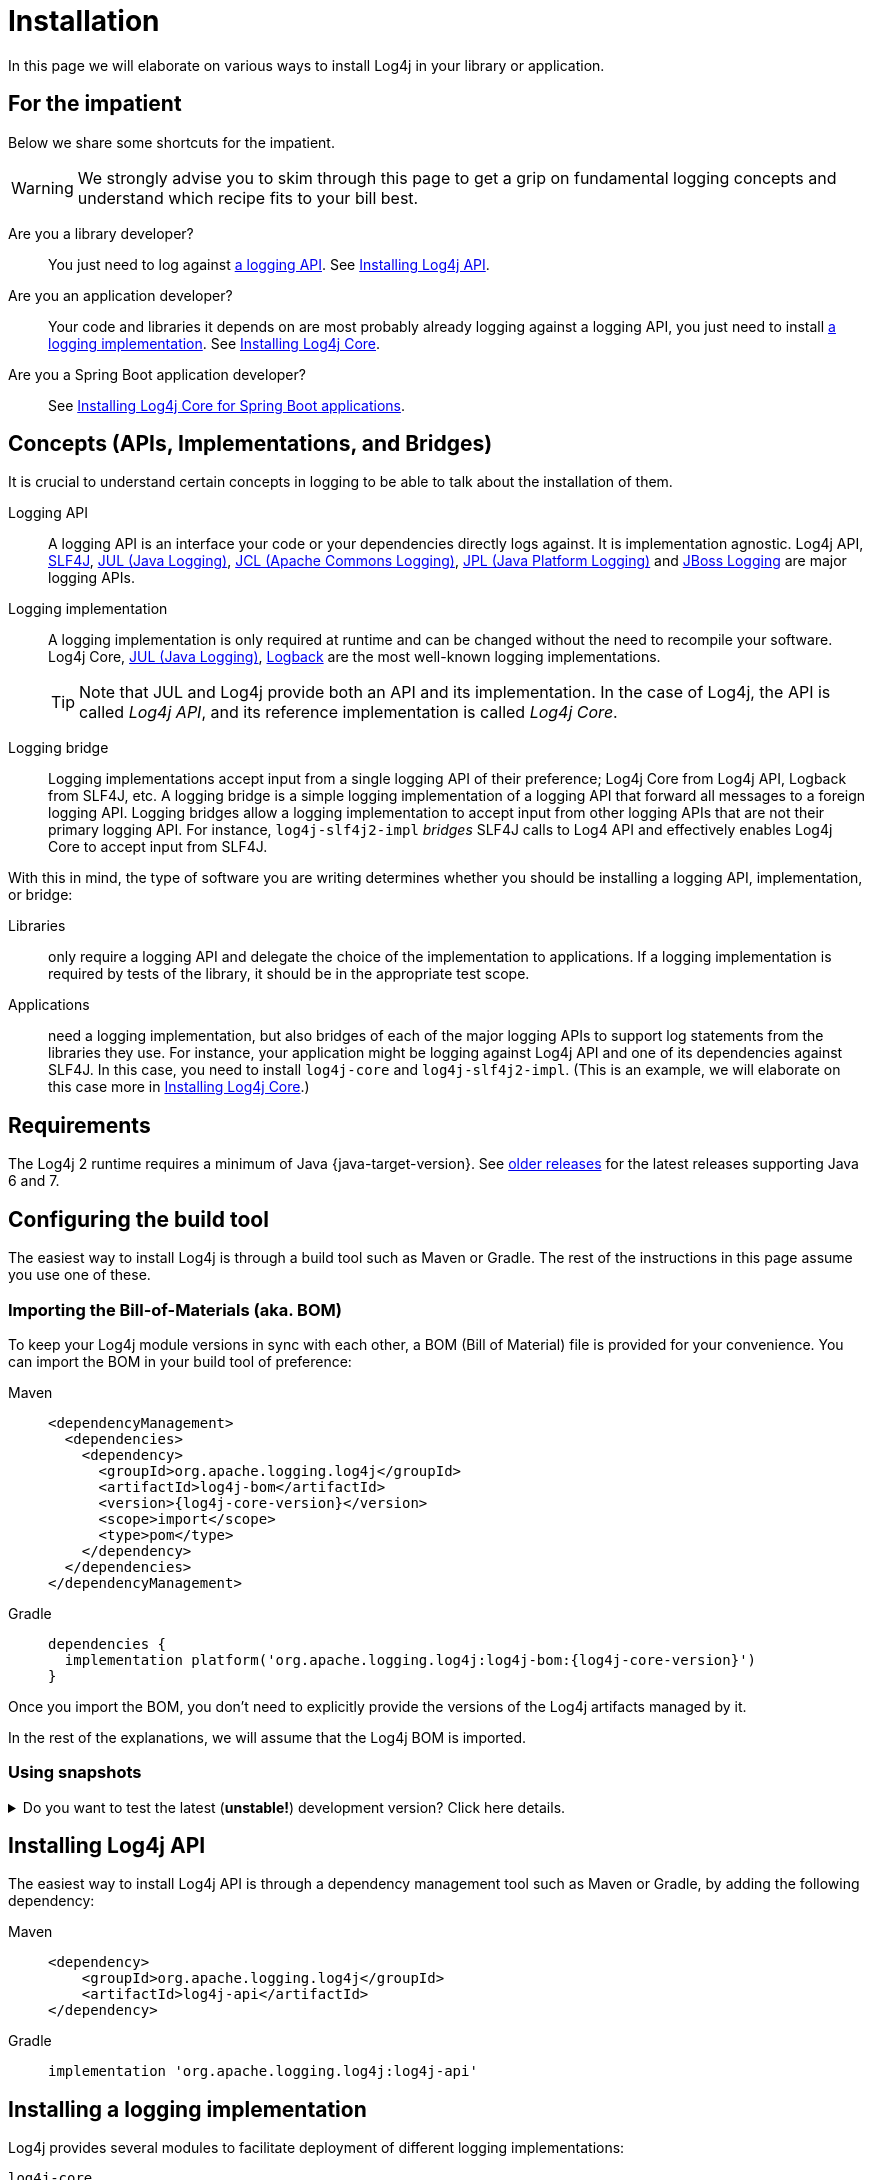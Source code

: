 ////
    Licensed to the Apache Software Foundation (ASF) under one or more
    contributor license agreements.  See the NOTICE file distributed with
    this work for additional information regarding copyright ownership.
    The ASF licenses this file to You under the Apache License, Version 2.0
    (the "License"); you may not use this file except in compliance with
    the License.  You may obtain a copy of the License at

         http://www.apache.org/licenses/LICENSE-2.0

    Unless required by applicable law or agreed to in writing, software
    distributed under the License is distributed on an "AS IS" BASIS,
    WITHOUT WARRANTIES OR CONDITIONS OF ANY KIND, either express or implied.
    See the License for the specific language governing permissions and
    limitations under the License.
////

:jcl-link: https://commons.apache.org/proper/commons-logging/[JCL (Apache Commons Logging)]
:jpl-link: https://openjdk.org/jeps/264[JPL (Java Platform Logging)]
:jul-link: https://docs.oracle.com/en/java/javase/{java-target-version}/core/java-logging-overview.html[JUL (Java Logging)]
:logback-link: https://logback.qos.ch/[Logback]
:slf4j-link: https://www.slf4j.org/[SLF4J]
:jboss-logging-link: https://github.com/jboss-logging/jboss-logging[JBoss Logging]

= Installation

In this page we will elaborate on various ways to install Log4j in your library or application.

[#impatient]
== For the impatient

Below we share some shortcuts for the impatient.

[WARNING]
====
We strongly advise you to skim through this page to get a grip on fundamental logging concepts and understand which recipe fits to your bill best.
====

Are you a library developer?::
You just need to log against xref:#logging-api[a logging API].
See <<api>>.

Are you an application developer?::
Your code and libraries it depends on are most probably already logging against a logging API, you just need to install xref:#logging-impl[a logging implementation].
See <<impl-core>>.

Are you a Spring Boot application developer?::
See <<impl-core-spring-boot>>.

[#concepts]
== Concepts (APIs, Implementations, and Bridges)

It is crucial to understand certain concepts in logging to be able to talk about the installation of them.

[#logging-api]
Logging API::
A logging API is an interface your code or your dependencies directly logs against.
It is implementation agnostic.
Log4j API, {slf4j-link}, {jul-link}, {jcl-link}, {jpl-link} and {jboss-logging-link} are major logging APIs.

[#logging-impl]
Logging implementation::
A logging implementation is only required at runtime and can be changed without the need to recompile your software.
Log4j Core, {jul-link}, {logback-link} are the most well-known logging implementations.
+
[TIP]
====
Note that JUL and Log4j provide both an API and its implementation.
In the case of Log4j, the API is called _Log4j API_, and its reference implementation is called _Log4j Core_.
====

[#logging-bridge]
Logging bridge::
Logging implementations accept input from a single logging API of their preference; Log4j Core from Log4j API, Logback from SLF4J, etc.
A logging bridge is a simple logging implementation of a logging API that forward all messages to a foreign logging API.
Logging bridges allow a logging implementation to accept input from other logging APIs that are not their primary logging API.
For instance, `log4j-slf4j2-impl` _bridges_ SLF4J calls to Log4 API and effectively enables Log4j Core to accept input from SLF4J.

With this in mind, the type of software you are writing determines whether you should be installing a logging API, implementation, or bridge:

Libraries::
only require a logging API and delegate the choice of the implementation to applications.
If a logging implementation is required by tests of the library, it should be in the appropriate test scope.

Applications::
need a logging implementation, but also bridges of each of the major logging APIs to support log statements from the libraries they use.
For instance, your application might be logging against Log4j API and one of its dependencies against SLF4J.
In this case, you need to install `log4j-core` and `log4j-slf4j2-impl`.
(This is an example, we will elaborate on this case more in <<impl-core>>.)

[#requirements]
== Requirements

The Log4j 2 runtime requires a minimum of Java {java-target-version}.
See xref:index.adoc#older-releases[older releases] for the latest releases supporting Java 6 and 7.

[#build-tool]
== Configuring the build tool

The easiest way to install Log4j is through a build tool such as Maven or Gradle.
The rest of the instructions in this page assume you use one of these.

[#bom]
=== Importing the Bill-of-Materials (aka. BOM)

To keep your Log4j module versions in sync with each other, a BOM (Bill of Material) file is provided for your convenience.
You can import the BOM in your build tool of preference:

[tabs]
====
Maven::
+
[source,xml,subs="+attributes"]
----
<dependencyManagement>
  <dependencies>
    <dependency>
      <groupId>org.apache.logging.log4j</groupId>
      <artifactId>log4j-bom</artifactId>
      <version>{log4j-core-version}</version>
      <scope>import</scope>
      <type>pom</type>
    </dependency>
  </dependencies>
</dependencyManagement>
----

Gradle::
+
[source,groovy,subs="+attributes"]
----
dependencies {
  implementation platform('org.apache.logging.log4j:log4j-bom:{log4j-core-version}')
}
----
====

Once you import the BOM, you don't need to explicitly provide the versions of the Log4j artifacts managed by it.

In the rest of the explanations, we will assume that the Log4j BOM is imported.

[#snapshots]
=== Using snapshots

[%collapsible]
.Do you want to test the latest (**unstable!**) development version? Click here details.
====

You can access the latest development snapshots by using the `https://repository.apache.org/snapshots` repository.

[WARNING]
=====
Snapshots are published for development and testing purposes; **they should not be used at production!**
=====

[tabs]
=====
Maven::
+
[source,xml]
----
<repositories>
  <repository>
    <id>apache.snapshots</id>
    <name>Apache Snapshot Repository</name>
    <url>https://repository.apache.org/snapshots</url>
    <releases>
      <enabled>false</enabled>
    </releases>
  </repository>
</repositories>
----

Gradle::
+
[source,groovy]
----
repositories {
  mavenCentral()
  maven { url 'https://repository.apache.org/snapshots' }
}
----
=====
====

[#api]
== Installing Log4j API

The easiest way to install Log4j API is through a dependency management tool such as Maven or Gradle, by adding the following dependency:

[tabs]
====
Maven::
+
[source,xml]
----
<dependency>
    <groupId>org.apache.logging.log4j</groupId>
    <artifactId>log4j-api</artifactId>
</dependency>
----

Gradle::
+
[source,groovy]
----
implementation 'org.apache.logging.log4j:log4j-api'
----
====

[#impl]
== Installing a logging implementation

Log4j provides several modules to facilitate deployment of different logging implementations:

`log4j-core`::
The reference implementation.
Refer to <<impl-core>> for the installation instructions.

`log4j-to-jul`::
The bridge that translates Log4j API calls to {jul-link}.
See <<impl-jul>> for the installation instructions.

`log4j-to-slf4j`::
The bridge that translates Log4j API calls to {slf4j-link}.
Since currently only
https://logback.qos.ch/[Logback] implements SLF4J natively, refer to <<impl-logback>> for the installation instructions.

[IMPORTANT]
====
In order to ensure that your code does not directly depend on a particular logging implementation, the logging backend should be put in the appropriate scope of your dependency manager:

[cols="2,1m,1m"]
|===
.2+h| Software type
2+^h| Build tool

h| Maven
h| Gradle

| Application
| runtime
| runtimeOnly

| Library
| test
| testRuntimeOnly
|===
====

[#impl-core]
=== Installing Log4j Core

Log4j Core is the reference logging implementation of the Log4j project.
It primarily accepts input from Log4j API.

[TIP]
====
Do you have a Spring Boot application?
You can directly skip to xref:#impl-core-spring-boot[].
====

To install Log4j Core as your logging implementation, you need to add the following dependency to your application:

[tabs]
====
Maven::
+
[source,xml]
----
<dependencies>
    <dependency>
        <groupId>org.apache.logging.log4j</groupId>
        <artifactId>log4j-core</artifactId>
        <scope>runtime</scope>
    </dependency>
    <!-- Logging bridges will follow... -->
</dependencies>
----

Gradle::
+
[source,groovy]
----
runtimeOnly 'org.apache.logging.log4j:log4j-core'
// Logging bridges will follow...
----
====

[#impl-core-bridges]
==== Installing bridges

If either your application or one if its dependencies logs against a logging API that is different from Log4j API, you need to xref:#logging-bridge[bridge] that API to Log4j API.
Following sections explain installation of Log4j-provided bridges.

[#impl-core-bridge-slf4j]
===== Installing SLF4J-to-Log4j bridge

You can translate {slf4j-link} calls to Log4j API using the `log4j-slf4j2-impl` artifact:

[tabs]
====
Maven::
+
[source,xml]
----
<!-- SLF4J-to-Log4j bridge -->
<dependency>
    <groupId>org.apache.logging.log4j</groupId>
    <artifactId>log4j-slf4j2-impl</artifactId>
    <scope>runtime</scope>
</dependency>
----

Gradle::
+
[source,groovy]
----
runtimeOnly 'org.apache.logging.log4j:log4j-slf4j2-impl' // SLF4J-to-Log4j bridge
----
====

[#impl-core-bridge-jul]
===== Installing JUL-to-Log4j bridge

You can translate {jul-link} calls to Log4j API using the `log4j-jul` artifact:

[tabs]
====
Maven::
+
[source,xml]
----
<!-- JUL-to-Log4j bridge -->
<dependency>
    <groupId>org.apache.logging.log4j</groupId>
    <artifactId>log4j-jul</artifactId>
    <scope>runtime</scope>
</dependency>
----

Gradle::
+
[source,groovy]
----
runtimeOnly 'org.apache.logging.log4j:log4j-jul' // JUL-to-Log4j bridge
----
====

In order to activate the bridge from JUL to Log4j API, you also need to add:

[source]
----
-Djava.util.logging.manager=org.apache.logging.log4j.jul.LogManager
----

to the JVM parameters in your application launcher.

[#impl-core-bridge-jpl]
===== Installing JPL-to-Log4j bridge

You can translate {jpl-link} calls to Log4j API using the `log4j-jpl` artifact:

[tabs]
====
Maven::
+
[source,xml]
----
<!-- JPL-to-Log4j bridge -->
<dependency>
    <groupId>org.apache.logging.log4j</groupId>
    <artifactId>log4j-jpl</artifactId>
    <scope>runtime</scope>
</dependency>
----

Gradle::
+
[source,groovy]
----
runtimeOnly 'org.apache.logging.log4j:log4j-jpl' // JPL-to-Log4j bridge
----
====

[#impl-core-bridge-jcl]
===== Installing JCL-to-Log4j bridge

Since version `1.3.0` https://commons.apache.org/proper/commons-logging/[Apache Commons Logging] natively supports Log4j API.

You can enforce the version of a transitive dependency using the dependency management mechanism appropriate to your
build tool:

[tabs]
====
Maven::
Maven users should add an entry to the `<dependencyManagement>` section of their POM file:
+
[source,xml,subs="+attributes"]
----
<dependencyManagement>
    <dependency>
        <groupId>commons-logging</groupId>
        <artifactId>commons-logging</artifactId>
        <version>{commons-logging-version}</version>
    </dependency>
</dependencyManagement>
----

Gradle::
+
Gradle users should refer to the https://docs.gradle.org/current/userguide/platforms.html#sub:using-platform-to-control-transitive-deps[Using a platform to control transitive versions] of the Gradle documentation.
====

[#impl-core-bridge-jboss-logging]
===== Installing JBoss Logging-to-Log4j bridge

The JBoss Logging API is shipped with an integrated bridge to Log4j API and requires no steps from your part. See
https://github.com/jboss-logging/jboss-logging?tab=readme-ov-file#supported-log-managers[Supported Log Managers] for more information.

[#impl-core-spring-boot]
==== Installing Log4j Core for Spring Boot applications

Spring Boot users should replace the `spring-boot-starter-logging` dependency with `spring-boot-starter-log4j2`:

[tabs]
====

Maven::
+
[source,xml]
----
<dependencies>
    <dependency>
        <groupId>org.springframework.boot</groupId>
        <artifactId>spring-boot-starter</artifactId>
        <exclusions>
            <exclusion>
                <groupId>org.springframework.boot</groupId>
                <artifactId>spring-boot-starter-logging</artifactId>
            </exclusion>
        </exclusions>
    </dependency>
    <dependency>
        <groupId>org.springframework.boot</groupId>
        <artifactId>spring-boot-starter-log4j2</artifactId>
        <scope>runtime</scope>
    </dependency>
</dependencies>
----

Gradle::
+
[source,groovy]
----
configurations {
    all.exclude group: 'org.springframework.boot', module: 'spring-boot-starter-logging'
}

dependencies {
    runtimeOnly group: 'org.springframework.boot', module: 'spring-boot-starter-log4j2'
}
----

====

The `spring-boot-starter-log4j2` artifact will automatically install Log4j Core, xref:#impl-core-bridge-jul[JUL-to-Log4j bridge], and configure them.
You don't need to add any other dependency or configure JUL anymore.
See https://docs.spring.io/spring-boot/docs/current/reference/html/features.html#features.logging[Spring Boot Logging documentation] for further information.

[#impl-core-config]
==== Configuring Log4j Core

As any other logging implementation, Log4j Core needs to be properly configured.
Log4j Core supports many different configuration formats: JSON, XML, YAML, and Java properties.
To configure Log4j Core, see xref:manual/configuration.adoc[].
A basic configuration can be obtained by adding one of these files to your application's classpath:

[tabs]
====

log4j2.xml::
+
[source,xml]
----
<?xml version="1.0" encoding="UTF-8"?>
<Configuration xmlns="https://logging.apache.org/xml/ns"
               xmlns:xsi="http://www.w3.org/2001/XMLSchema-instance"
               xsi:schemaLocation="https://logging.apache.org/xml/ns
                                   https://logging.apache.org/xml/ns/log4j-config-2.xsd">
  <appenders>
    <Console name="CONSOLE">
      <PatternLayout pattern="%d [%t] %5p %c{1.} - %m%n"/><!--1-->
    </Console>
  </appenders>
  <loggers>
    <root level="INFO">
      <AppenderRef ref="CONSOLE"/>
    </root>
  </Loggers>
</Configuration>
----

log4j2.json::
+
[source,json]
----
{
  "Configuration": {
    "Appenders": {
      "Console": {
        "name": "CONSOLE",
        "PatternLayout": {
          "pattern": "%d [%t] %5p %c{1.} - %m%n" // <1>
        }
      }
    },
    "Loggers": {
      "Root": {
        "level": "INFO",
        "AppenderRef": {
          "ref": "CONSOLE"
        }
      }
    }
  }
}
----

log4j2.yaml::
+
[source,yaml]
----
Configuration:
  Appenders:
    Console:
      name: CONSOLE
      PatternLayout:
        pattern: "%d [%t] %5p %c{1.} - %m%n" # <1>
  Loggers:
    Root:
      level: INFO
      AppenderRef:
        ref: CONSOLE
----

log4j2.properties::
+
[source,properties]
----
appender.0.type = Console
appender.0.name = CONSOLE
appender.0.layout = PatternLayout # <1>
appender.0.layout.pattern = %d [%t] %5p %c{1.} - %m%n
rootLogger.level = INFO
rootLogger.appenderRef.0.ref = CONSOLE
----

====
<1> While xref:manual/layouts.adoc#PatternLayout[Pattern Layout] is a good first choice and preferable for tests, we recommend using a structured format such as xref:manual/json-template-layout.adoc[] for production deployments.

In order to use these formats, the following additional dependencies are required:

[tabs]
====

Maven::
+
[tabs]
=====

log4j2.xml::
+
No dependency required.

log4j2.json::
+
[source,xml,subs="+attributes"]
----
<dependency>
    <groupId>com.fasterxml.jackson.core</groupId>
    <artifactId>jackson-databind</artifactId>
    <version>{jackson-version}</version>
    <scope>runtime</scope>
</dependency>
----

log4j2.yaml::
+
[source,xml,subs="+attributes"]
----
<dependency>
    <groupId>com.fasterxml.jackson.dataformat</groupId>
    <artifactId>jackson-dataformat-yaml</artifactId>
    <version>{jackson-version}</version>
    <scope>runtime</scope>
</dependency>
----

log4j2.properties::
+
No dependency required.

=====

Gradle::
+
[tabs]
=====

log4j2.xml::
+
No dependency required.

log4j2.json::
+
[source,groovy,subs="+attributes"]
----
runtimeOnly 'com.fasterxml.jackson.core:jackson-databind:{jackson-version}'
----

log4j2.yaml::
+
[source,groovy,subs="+attributes"]
----
runtimeOnly 'com.fasterxml.jackson.dataformat:jackson-dataformat-yaml:{jackson-version}'
----

log4j2.properties::
+
No dependency required.

=====
====

[#impl-jul]
=== Installing JUL

[TIP]
====
Are you using https://github.com/jboss-logging/jboss-logmanager[JBoss Log Manager] as your JUL implementation?
You can skip this section and use the https://github.com/jboss-logging/log4j2-jboss-logmanager[`log4j2-jboss-logmanager`] and https://github.com/jboss-logging/slf4j-jboss-logmanager[`slf4j-jboss-logmanager`] bridges from the JBoss Logging project instead.
====

Java Platform contains a very simple logging API and its implementation called {jul-link}.
Since it is embedded in the platform, it only requires the addition of bridges from Log4j API and SLF4J:

[tabs]
====

Maven::
+
[source,xml,subs="+attributes"]
----
<dependencies>
    <!-- Log4j-to-JUL bridge -->
    <dependency>
        <groupId>org.apache.logging.log4j</groupId>
        <artifactId>log4j-to-jul</artifactId>
        <scope>runtime</scope>
    </dependency>
    <!-- SLF4J-to-JUL bridge -->
    <dependency>
        <groupId>org.slf4j</groupId>
        <artifactId>slf4j-jdk14</artifactId>
        <version>{slf4j-version}</version>
        <scope>runtime</scope>
    </dependency>
    <!-- ... -->
</dependencies>
----

Gradle::
+
[source,groovy,subs="+attributes"]
----
runtimeOnly 'org.apache.logging.log4j:log4j-to-jul' // Log4j-to-JUL bridge
runtimeOnly 'org.slf4j:slf4j-jdk14:{slf4j-version}' // SLF4J-to-JUL bridge
----

====

To configure JUL, see https://docs.oracle.com/en/java/javase/{java-target-version}/docs/api/java.logging/java/util/logging/LogManager.html[`java.util.logging.LogManager`].

[#impl-logback]
=== Installing Logback

To install https://logback.qos.ch/[Logback] as the logging implementation, you only need to add a Log4j-to-SLF4J bridge:

[tabs]
====

Maven::
+
[source,xml]
----
<dependencies>
    <dependency>
        <groupId>ch.qos.logback</groupId>
        <artifactId>logback-classic</artifactId>
        <version>{logback-version}</version>
        <scope>runtime</scope>
    </dependency>
    <!-- Log4j-to-SLF4J bridge -->
    <dependency>
        <groupId>org.apache.logging.log4j</groupId>
        <artifactId>log4j-to-slf4j</artifactId>
        <scope>runtime</scope>
    </dependency>
</dependencies>
----

Gradle::
+
[source,groovy,subs="+attributes"]
----
runtimeOnly 'ch.qos.logback:logback-classic:{logback-version}'
runtimeOnly 'org.apache.logging.log4j:log4j-to-slf4j' // Log4j-to-SLF4J bridge
----

====

To configure Logback, see https://logback.qos.ch/manual/configuration.html[Logback's configuration documentation].
